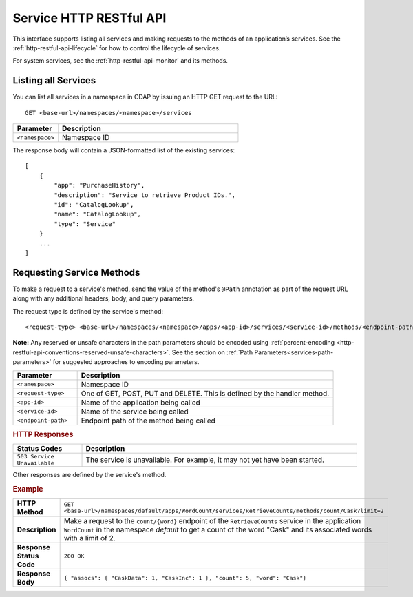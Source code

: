 .. meta::
    :author: Cask Data, Inc.
    :description: HTTP RESTful Interface to the Cask Data Application Platform
    :copyright: Copyright © 2014-2016 Cask Data, Inc.

.. _http-restful-api-service:

========================
Service HTTP RESTful API
========================

.. highlight:: console

This interface supports listing all services and making requests to the methods of an application’s services.
See the :ref:`http-restful-api-lifecycle` for how to control the lifecycle of services.

For system services, see the :ref:`http-restful-api-monitor` and its methods.

.. _http-restful-api-service-listing:

Listing all Services
--------------------

You can list all services in a namespace in CDAP by issuing an HTTP GET request to the URL::

  GET <base-url>/namespaces/<namespace>/services

.. list-table::
   :widths: 20 80
   :header-rows: 1

   * - Parameter
     - Description
   * - ``<namespace>``
     - Namespace ID
     
The response body will contain a JSON-formatted list of the existing services::

  [
      {
          "app": "PurchaseHistory",
          "description": "Service to retrieve Product IDs.",
          "id": "CatalogLookup",
          "name": "CatalogLookup",
          "type": "Service"
      }
      ...
  ]

Requesting Service Methods
--------------------------
To make a request to a service's method, send the value of the method's ``@Path`` annotation
as part of the request URL along with any additional headers, body, and query parameters.

The request type is defined by the service's method::

  <request-type> <base-url>/namespaces/<namespace>/apps/<app-id>/services/<service-id>/methods/<endpoint-path>
  
**Note:** Any reserved or unsafe characters in the path parameters should be encoded using 
:ref:`percent-encoding <http-restful-api-conventions-reserved-unsafe-characters>`. See the
section on :ref:`Path Parameters<services-path-parameters>` for suggested approaches to
encoding parameters.

.. list-table::
   :widths: 20 80
   :header-rows: 1

   * - Parameter
     - Description
   * - ``<namespace>``
     - Namespace ID
   * - ``<request-type>``
     - One of GET, POST, PUT and DELETE. This is defined by the handler method.
   * - ``<app-id>``
     - Name of the application being called
   * - ``<service-id>``
     - Name of the service being called
   * - ``<endpoint-path>``
     - Endpoint path of the method being called

.. rubric:: HTTP Responses
.. list-table::
   :widths: 20 80
   :header-rows: 1

   * - Status Codes
     - Description
   * - ``503 Service Unavailable``
     - The service is unavailable. For example, it may not yet have been started.

Other responses are defined by the service's method.

.. rubric:: Example
.. list-table::
   :widths: 20 80
   :stub-columns: 1

   * - HTTP Method
     - ``GET <base-url>/namespaces/default/apps/WordCount/services/RetrieveCounts/methods/count/Cask?limit=2``
   * - Description
     - Make a request to the ``count/{word}`` endpoint of the ``RetrieveCounts`` service
       in the application ``WordCount`` in the namespace *default* to get a count of the
       word "Cask" and its associated words with a limit of 2.
   * - Response Status Code
     - ``200 OK``
   * - Response Body
     - ``{ "assocs": { "CaskData": 1, "CaskInc": 1 }, "count": 5, "word": "Cask"}``
